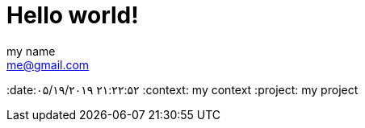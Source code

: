 = Hello world!
my name <me@gmail.com>
:date:۰۵/۱۹/۲۰۱۹ ۲۱:۲۲:۵۲
:context: my context
:project: my project